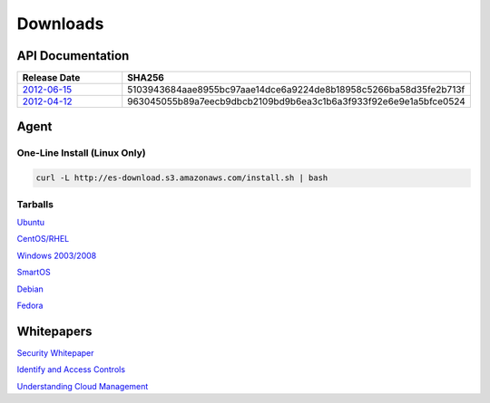 .. _downloads:

Downloads
=========

.. _api_downloads:

API Documentation
~~~~~~~~~~~~~~~~~

.. csv-table:: 
   :header: "Release Date", "SHA256"
   :widths: 10, 30

   `2012-06-15 <http://es-content.s3.amazonaws.com/Enstratius_API_2012-06-15.pdf>`_,5103943684aae8955bc97aae14dce6a9224de8b18958c5266ba58d35fe2b713f
   `2012-04-12 <http://es-content.s3.amazonaws.com/Enstratius_API_2012-04-12.pdf>`_,963045055b89a7eecb9dbcb2109bd9b6ea3c1b6a3f933f92e6e9e1a5bfce0524

Agent
~~~~~

One-Line Install (Linux Only)
^^^^^^^^^^^^^^^^^^^^^^^^^^^^^

.. code-block:: bash

   curl -L http://es-download.s3.amazonaws.com/install.sh | bash

Tarballs
^^^^^^^^

`Ubuntu <http://es-download.s3.amazonaws.com/enstratus-agent-ubuntu-latest.tar.gz>`_

`CentOS/RHEL <http://es-download.s3.amazonaws.com/enstratus-agent-centos-latest.tar.gz>`_

`Windows 2003/2008 <http://es-download.s3.amazonaws.com/enstratus-agent-windows-generic.exe>`_

`SmartOS <http://es-download.s3.amazonaws.com/enstratus-agent-smartos-latest.tar.gz>`_

`Debian <http://es-download.s3.amazonaws.com/enstratus-agent-debian-latest.tar.gz>`_

`Fedora <http://es-download.s3.amazonaws.com/enstratus-agent-fedora-latest.tar.gz>`_

.. _whitepaper_downloads:

Whitepapers
~~~~~~~~~~~

`Security Whitepaper <http://es-content.s3.amazonaws.com/Master%20Security%20WP.pdf>`_

`Identify and Access Controls <http://es-content.s3.amazonaws.com/Master%20Identity%20&%20Access%20Controls%20WP.pdf>`_

`Understanding Cloud Management <http://es-content.s3.amazonaws.com/Master%20Enterprise%20Cloud%20Mgmt%20WP.pdf>`_

